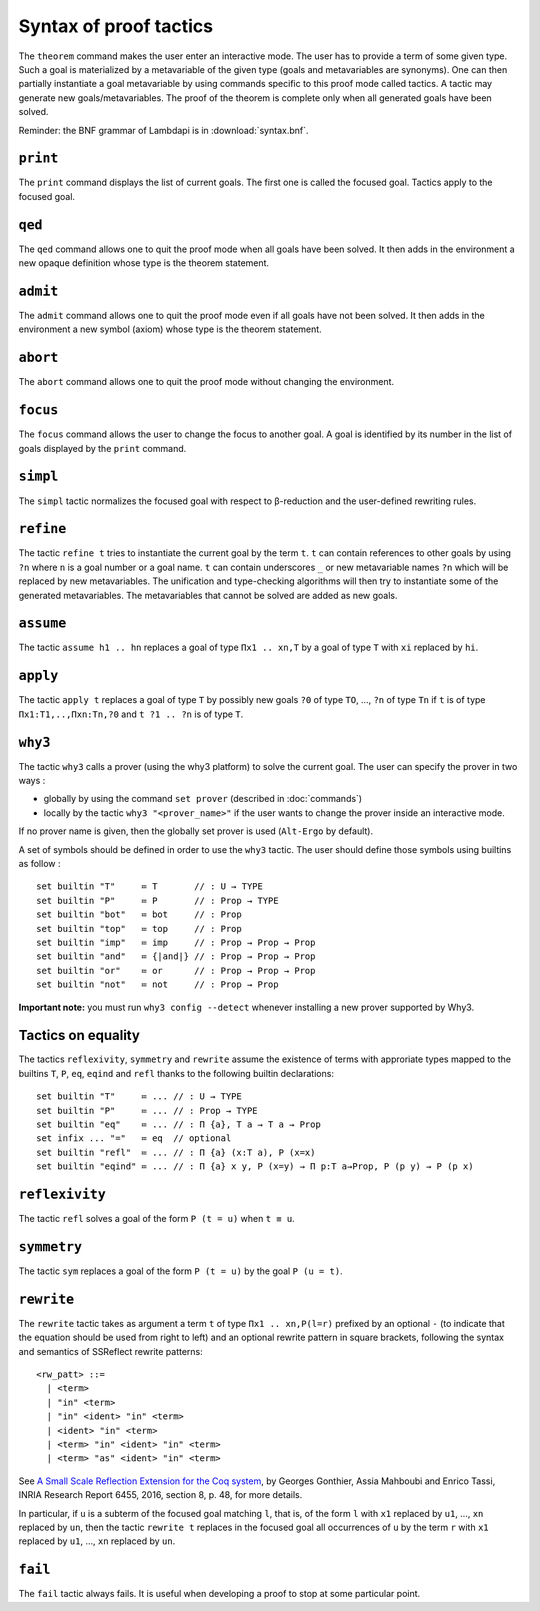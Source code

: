 Syntax of proof tactics
=======================

The ``theorem`` command makes the user enter an interactive mode. The
user has to provide a term of some given type. Such a goal is
materialized by a metavariable of the given type (goals and
metavariables are synonyms). One can then partially instantiate a goal
metavariable by using commands specific to this proof mode called
tactics. A tactic may generate new goals/metavariables. The proof of the
theorem is complete only when all generated goals have been solved.

Reminder: the BNF grammar of Lambdapi is in :download:`syntax.bnf`.

``print``
---------

The ``print`` command displays the list of current goals. The first one
is called the focused goal. Tactics apply to the focused goal.

``qed``
-------

The ``qed`` command allows one to quit the proof mode when all goals
have been solved. It then adds in the environment a new opaque
definition whose type is the theorem statement.

``admit``
---------

The ``admit`` command allows one to quit the proof mode even if all
goals have not been solved. It then adds in the environment a new symbol
(axiom) whose type is the theorem statement.

``abort``
---------

The ``abort`` command allows one to quit the proof mode without changing
the environment.

``focus``
---------

The ``focus`` command allows the user to change the focus to another
goal. A goal is identified by its number in the list of goals displayed
by the ``print`` command.

``simpl``
---------

The ``simpl`` tactic normalizes the focused goal with respect to
β-reduction and the user-defined rewriting rules.

``refine``
----------

The tactic ``refine t`` tries to instantiate the current goal by the
term ``t``. ``t`` can contain references to other goals by using ``?n``
where ``n`` is a goal number or a goal name. ``t`` can contain
underscores ``_`` or new metavariable names ``?n`` which will be
replaced by new metavariables. The unification and type-checking
algorithms will then try to instantiate some of the generated
metavariables. The metavariables that cannot be solved are added as new
goals.

``assume``
----------

The tactic ``assume h1 .. hn`` replaces a goal of type ``Πx1 .. xn,T``
by a goal of type ``T`` with ``xi`` replaced by ``hi``.

``apply``
---------

The tactic ``apply t`` replaces a goal of type ``T`` by possibly new
goals ``?0`` of type ``TO``, …, ``?n`` of type ``Tn`` if ``t`` is of
type ``Πx1:T1,..,Πxn:Tn,?0`` and ``t ?1 .. ?n`` is of type ``T``.

``why3``
--------

The tactic ``why3`` calls a prover (using the why3 platform) to solve
the current goal. The user can specify the prover in two ways :

* globally by using the command ``set prover`` (described in :doc:`commands`)

* locally by the tactic ``why3 "<prover_name>"`` if the user wants to change the
  prover inside an interactive mode.

If no prover name is given, then the globally set prover is used
(``Alt-Ergo`` by default).

A set of symbols should be defined in order to use the ``why3`` tactic.
The user should define those symbols using builtins as follow :

::

   set builtin "T"     ≔ T       // : U → TYPE
   set builtin "P"     ≔ P       // : Prop → TYPE
   set builtin "bot"   ≔ bot     // : Prop
   set builtin "top"   ≔ top     // : Prop
   set builtin "imp"   ≔ imp     // : Prop → Prop → Prop
   set builtin "and"   ≔ {|and|} // : Prop → Prop → Prop
   set builtin "or"    ≔ or      // : Prop → Prop → Prop
   set builtin "not"   ≔ not     // : Prop → Prop

**Important note:** you must run ``why3 config --detect`` whenever
installing a new prover supported by Why3.

Tactics on equality
-------------------

The tactics ``reflexivity``, ``symmetry`` and ``rewrite`` assume the
existence of terms with approriate types mapped to the builtins ``T``,
``P``, ``eq``, ``eqind`` and ``refl`` thanks to the following builtin
declarations:

::

   set builtin "T"     ≔ ... // : U → TYPE
   set builtin "P"     ≔ ... // : Prop → TYPE
   set builtin "eq"    ≔ ... // : Π {a}, T a → T a → Prop
   set infix ... "="   ≔ eq  // optional
   set builtin "refl"  ≔ ... // : Π {a} (x:T a), P (x=x)
   set builtin "eqind" ≔ ... // : Π {a} x y, P (x=y) → Π p:T a→Prop, P (p y) → P (p x)

``reflexivity``
---------------

The tactic ``refl`` solves a goal of the form ``P (t = u)`` when
``t ≡ u``.

``symmetry``
------------

The tactic ``sym`` replaces a goal of the form ``P (t = u)`` by the goal
``P (u = t)``.

``rewrite``
-----------

The ``rewrite`` tactic takes as argument a term ``t`` of type
``Πx1 .. xn,P(l=r)`` prefixed by an optional ``-`` (to indicate that the
equation should be used from right to left) and an optional rewrite
pattern in square brackets, following the syntax and semantics of
SSReflect rewrite patterns:

::

   <rw_patt> ::=
     | <term>
     | "in" <term>
     | "in" <ident> "in" <term>
     | <ident> "in" <term>
     | <term> "in" <ident> "in" <term>
     | <term> "as" <ident> "in" <term>

See `A Small Scale Reflection Extension for the Coq
system <http://hal.inria.fr/inria-00258384>`_, by Georges Gonthier,
Assia Mahboubi and Enrico Tassi, INRIA Research Report 6455, 2016,
section 8, p. 48, for more details.

In particular, if ``u`` is a subterm of the focused goal matching ``l``,
that is, of the form ``l`` with ``x1`` replaced by ``u1``, …, ``xn``
replaced by ``un``, then the tactic ``rewrite t`` replaces in the
focused goal all occurrences of ``u`` by the term ``r`` with ``x1``
replaced by ``u1``, …, ``xn`` replaced by ``un``.

``fail``
--------

The ``fail`` tactic always fails. It is useful when developing a proof
to stop at some particular point.
